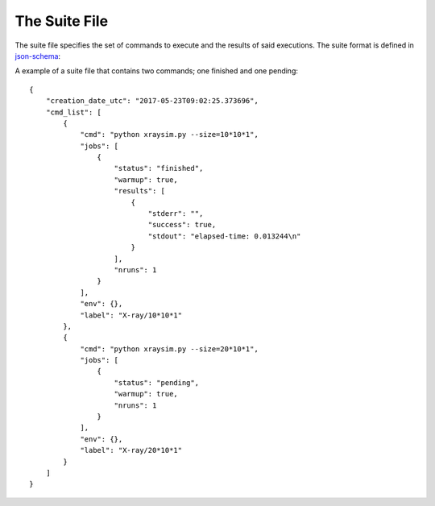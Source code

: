 ==============
The Suite File
==============

The suite file specifies the set of commands to execute and the results of said executions. The suite format is defined in `json-schema <http://json-schema.org>`_:

.. raw:: html

    <script src="http://lbovet.github.io/docson/widget.js"
        data-schema="https://raw.githubusercontent.com/bh107/benchpress/master/benchpress/suite_schema.json">
    </script>

A example of a suite file that contains two commands; one finished and one pending::

    {
        "creation_date_utc": "2017-05-23T09:02:25.373696",
        "cmd_list": [
            {
                "cmd": "python xraysim.py --size=10*10*1",
                "jobs": [
                    {
                        "status": "finished",
                        "warmup": true,
                        "results": [
                            {
                                "stderr": "",
                                "success": true,
                                "stdout": "elapsed-time: 0.013244\n"
                            }
                        ],
                        "nruns": 1
                    }
                ],
                "env": {},
                "label": "X-ray/10*10*1"
            },
            {
                "cmd": "python xraysim.py --size=20*10*1",
                "jobs": [
                    {
                        "status": "pending",
                        "warmup": true,
                        "nruns": 1
                    }
                ],
                "env": {},
                "label": "X-ray/20*10*1"
            }
        ]
    }
